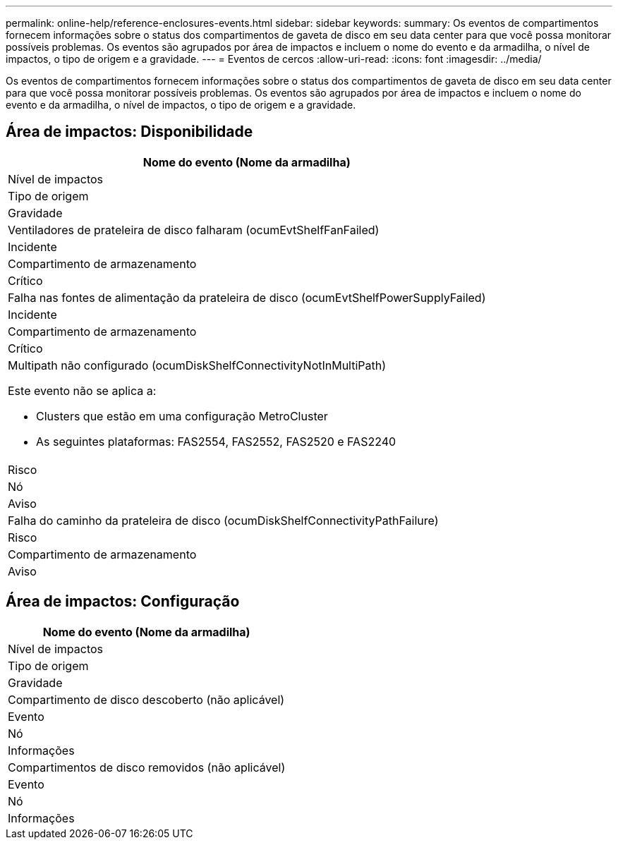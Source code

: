 ---
permalink: online-help/reference-enclosures-events.html 
sidebar: sidebar 
keywords:  
summary: Os eventos de compartimentos fornecem informações sobre o status dos compartimentos de gaveta de disco em seu data center para que você possa monitorar possíveis problemas. Os eventos são agrupados por área de impactos e incluem o nome do evento e da armadilha, o nível de impactos, o tipo de origem e a gravidade. 
---
= Eventos de cercos
:allow-uri-read: 
:icons: font
:imagesdir: ../media/


[role="lead"]
Os eventos de compartimentos fornecem informações sobre o status dos compartimentos de gaveta de disco em seu data center para que você possa monitorar possíveis problemas. Os eventos são agrupados por área de impactos e incluem o nome do evento e da armadilha, o nível de impactos, o tipo de origem e a gravidade.



== Área de impactos: Disponibilidade

|===
| Nome do evento (Nome da armadilha) 


| Nível de impactos 


| Tipo de origem 


| Gravidade 


 a| 
Ventiladores de prateleira de disco falharam (ocumEvtShelfFanFailed)



 a| 
Incidente



 a| 
Compartimento de armazenamento



 a| 
Crítico



 a| 
Falha nas fontes de alimentação da prateleira de disco (ocumEvtShelfPowerSupplyFailed)



 a| 
Incidente



 a| 
Compartimento de armazenamento



 a| 
Crítico



 a| 
Multipath não configurado (ocumDiskShelfConnectivityNotInMultiPath)

Este evento não se aplica a:

* Clusters que estão em uma configuração MetroCluster
* As seguintes plataformas: FAS2554, FAS2552, FAS2520 e FAS2240




 a| 
Risco



 a| 
Nó



 a| 
Aviso



 a| 
Falha do caminho da prateleira de disco (ocumDiskShelfConnectivityPathFailure)



 a| 
Risco



 a| 
Compartimento de armazenamento



 a| 
Aviso

|===


== Área de impactos: Configuração

|===
| Nome do evento (Nome da armadilha) 


| Nível de impactos 


| Tipo de origem 


| Gravidade 


 a| 
Compartimento de disco descoberto (não aplicável)



 a| 
Evento



 a| 
Nó



 a| 
Informações



 a| 
Compartimentos de disco removidos (não aplicável)



 a| 
Evento



 a| 
Nó



 a| 
Informações

|===